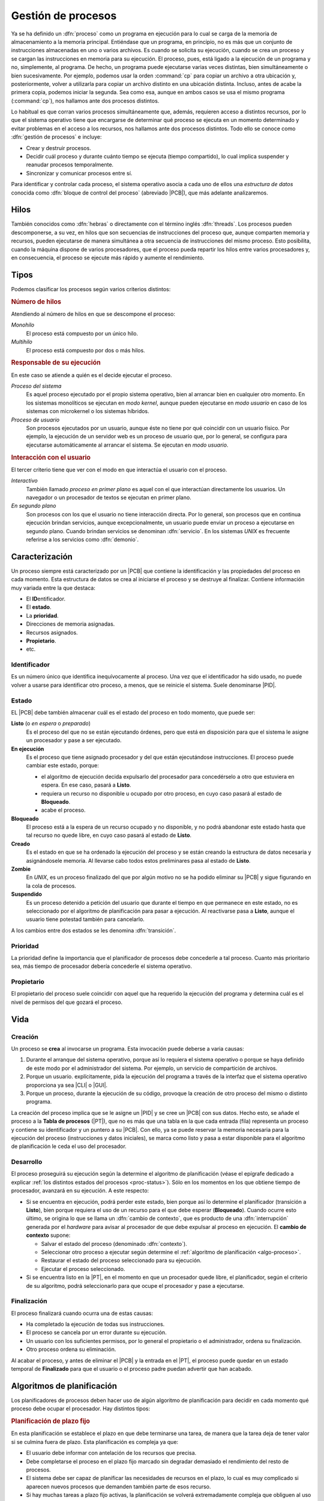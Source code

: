 .. _gestion-proc:

Gestión de procesos
*******************
Ya se ha definido un :dfn:`proceso` como un programa en ejecución para lo cual
se carga de la memoria de almacenamiento a la memoria principal. Entiéndase que
un programa, en principio, no es más que un conjunto de instrucciones
almacenadas en uno o varios archivos. Es cuando se solicita su ejecución, cuando
se crea un proceso y se cargan las instrucciones en memoria para su ejecución. El
proceso, pues, está ligado a la ejecución de un programa y no, simplemente, al
programa. De hecho, un programa puede ejecutarse varias veces distintas, bien
simultáneamente o bien sucesivamente. Por ejemplo, podemos usar la orden
:command:`cp` para copiar un archivo a otra ubicación y, posteriormente, volver
a utilizarla para copiar un archivo distinto en una ubicación distinta. Incluso,
antes de acabe la primera copia, podemos iniciar la segunda. Sea como esa,
aunque en ambos casos se usa el mismo programa (:command:`cp`), nos hallamos
ante dos procesos distintos.

Lo habitual es que corran varios procesos simultáneamente que, además, requieren
acceso a distintos recursos, por lo que el sistema operativo tiene que
encargarse de determinar qué proceso se ejecuta en un momento determinado y
evitar problemas en el acceso a los recursos, nos hallamos ante dos procesos
distintos. Todo ello se conoce como :dfn:`gestión de procesos` e incluye:

- Crear y destruir procesos.
- Decidir cuál proceso y durante cuánto tiempo se ejecuta (tiempo compartido),
  lo cual implica suspender y reanudar procesos temporalmente.
- Sincronizar y comunicar procesos entre sí.

Para identificar y controlar cada proceso, el sistema operativo asocia a cada
uno de ellos una *estructura de datos* conocida como :dfn:`bloque de control del
proceso` (abreviado |PCB|), que más adelante analizaremos.

Hilos
=====
También conocidos como :dfn:`hebras` o directamente con el término inglés
:dfn:`threads`. Los procesos pueden descomponerse, a su vez, en hilos que son
secuencias de instrucciones del proceso que, aunque comparten memoria y
recursos, pueden ejecutarse de manera simultánea a otra secuencia de
instrucciones del mismo proceso. Esto posibilita, cuando la máquina dispone de
varios procesadores, que el proceso pueda repartir los hilos entre varios
procesadores y, en consecuencia, el proceso se ejecute más rápido y aumente el
rendimiento.

Tipos
=====
Podemos clasificar los procesos según varios criterios distintos:

.. rubric:: Número de hilos

Atendiendo al número de hilos en que se descompone el proceso:

*Monohilo*
   El proceso está compuesto por un único hilo.

*Multihilo*
   El proceso está compuesto por dos o más hilos.

.. rubric:: Responsable de su ejecución

En este caso se atiende a quién es el decide ejecutar el proceso.

*Proceso del sistema*
   Es aquel proceso ejecutado por el propio sistema operativo, bien al arrancar
   bien en cualquier otro momento. En los sistemas monolíticos se ejecutan en
   *modo kernel*, aunque pueden ejecutarse en *modo usuario* en caso de los
   sistemas con microkernel o los sistemas híbridos.

*Proceso de usuario*
   Son procesos ejecutados por un usuario, aunque éste no tiene por qué
   coincidir con un usuario físico. Por ejemplo, la ejecución de un servidor web
   es un proceso de usuario que, por lo general, se configura para ejecutarse
   automáticamente al arrancar el sistema. Se ejecutan en *modo usuario*.

.. rubric:: Interacción con el usuario

El tercer criterio tiene que ver con el modo en que interactúa el usuario con el
proceso.

*Interactivo*
   También llamado *proceso en primer plano* es aquel con el que interactúan
   directamente los usuarios. Un navegador o un procesador de textos se ejecutan
   en primer plano.

*En segundo plano*
   Son procesos con los que el usuario no tiene interacción directa. Por lo
   general, son procesos que en continua ejecución brindan servicios, aunque
   excepcionalmente, un usuario puede enviar un proceso a ejecutarse en segundo
   plano. Cuando brindan servicios se denominan :dfn:`servicio`. En los sistemas
   *UNIX* es frecuente referirse a los servicios como :dfn:`demonio`.

Caracterización
===============
Un proceso siempre está caracterizado por un |PCB| que contiene la identificación
y las propiedades del proceso en cada momento. Esta estructura de datos se crea
al iniciarse el proceso y se destruye al finalizar. Contiene información muy
variada entre la que destaca:

* El **ID**\ entificador.
* El **estado**.
* La **prioridad**.
* Direcciones de memoria asignadas.
* Recursos asignados.
* **Propietario**.
* etc.

Identificador
-------------
Es un número único que identifica inequívocamente al proceso. Una vez que el
identificador ha sido usado, no puede volver a usarse para identificar otro
proceso, a menos, que se reinicie el sistema. Suele denominarse |PID|.

.. _proc-status:

Estado
------
EL |PCB| debe también almacenar cuál es el estado del proceso en todo momento,
que puede ser:

**Listo** (o *en espera* o *preparado*)
   Es el proceso del que no se están ejecutando órdenes, pero que está en
   disposición para que el sistema le asigne un procesador y pase a ser
   ejecutado.

**En ejecución**
   Es el proceso que tiene asignado procesador y del que están ejecutándose
   instrucciones. El proceso puede cambiar este estado, porque:

   - el algoritmo de ejecución decida expulsarlo del procesador para
     concedérselo a otro que estuviera en espera. En ese caso, pasará a
     **Listo**.

   - requiera un recurso no disponible u ocupado por otro proceso, en cuyo caso
     pasará al estado de **Bloqueado**.

   - acabe el proceso.

**Bloqueado**
   El proceso está a la espera de un recurso ocupado y no disponible, y no podrá
   abandonar este estado hasta que tal recurso no quede libre, en cuyo caso
   pasará al estado de **Listo**.

**Creado**
   Es el estado en que se ha ordenado la ejecución del proceso y se están creando
   la estructura de datos necesaria y asignándosele memoria. Al llevarse cabo
   todos estos preliminares pasa al estado de **Listo**.

**Zombie**
   En *UNIX*, es un proceso finalizado del que por algún motivo no se ha podido
   eliminar su |PCB| y sigue figurando en la cola de procesos.

**Suspendido**
   Es un proceso detenido a petición del usuario que durante el tiempo en que
   permanece en este estado, no es seleccionado por el algoritmo de
   planificación para pasar a ejecución. Al reactivarse pasa a **Listo**, aunque
   el usuario tiene potestad también para cancelarlo.
   

.. image:: files/estados.png

A los cambios entre dos estados se les denomina :dfn:`transición`.

Prioridad
---------
La prioridad define la importancia que el planificador de procesos debe
concederle a tal proceso. Cuanto más prioritario sea, más tiempo de procesador
debería concederle el sistema operativo.

Propietario
-----------
El propietario del proceso suele coincidir con aquel que ha requerido la
ejecución del programa y determina cuál es el nivel de permisos del que gozará
el proceso.

Vida
====
Creación
--------
Un proceso se **crea** al invocarse un programa. Esta invocación puede deberse a
varia causas:

#. Durante el arranque del sistema operativo, porque así lo requiera el sistema
   operativo o porque se haya definido de este modo por el administrador del
   sistema. Por ejemplo, un servicio de compartición de archivos.

#. Porque un usuario. explícitamente, pida la ejecución del programa a través de
   la interfaz que el sistema operativo proporciona ya sea |CLI| o |GUI|.

#. Porque un proceso, durante la ejecución de su código, provoque la creación de
   otro proceso del mismo o distinto programa.

La creación del proceso implica que se le asigne un |PID| y se cree un |PCB| con
sus datos. Hecho esto, se añade el proceso a la **Tabla de procesos** (|PT|),
que no es más que una tabla en la que cada entrada (fila) representa un proceso
y contiene su identificador y un puntero a su |PCB|. Con ello, ya se puede
reservar la memoria necesaria para la ejecución del proceso (instrucciones y
datos iniciales), se marca como listo y pasa a estar disponible para el
algoritmo de planificación le ceda el uso del procesador.

Desarrollo
----------
El proceso proseguirá su ejecución según la determine el algoritmo de
planificación (véase el epígrafe dedicado a explicar :ref:`los distintos estados
del procesos <proc-status>`). Sólo en los momentos en los que obtiene tiempo de
procesador, avanzará en su ejecución. A este respecto:

* Si se encuentra en ejecución, podrá perder este estado, bien porque así lo
  determine el planificador (transición a **Listo**), bien porque requiera el
  uso de un recurso para el que debe esperar (**Bloqueado**).  Cuando ocurre
  esto último, se origina lo que se llama un :dfn:`cambio de contexto`, que es
  producto de una :dfn:`interrupción` generada por el *hardware* para avisar al
  procesador de que debe expulsar al proceso en ejecución. El **cambio de
  contexto** supone:

  + Salvar el estado del proceso (denominado :dfn:`contexto`).
  + Seleccionar otro proceso a ejecutar según determine el :ref:`algoritmo de
    planificación <algo-proceso>`.
  + Restaurar el estado del proceso seleccionado para su ejecución.
  + Ejecutar el proceso seleccionado.

* Si se encuentra listo en la |PT|, en el momento en que un procesador quede libre,
  el planificador, según el criterio de su algoritmo, podrá seleccionarlo para
  que ocupe el procesador y pase a ejecutarse.

Finalización
------------
El proceso finalizará cuando ocurra una de estas causas:

- Ha completado la ejecución de todas sus instrucciones.
- El proceso se cancela por un error durante su ejecución.
- Un usuario con los suficientes permisos, por lo general el propietario o el
  administrador, ordena su finalización.
- Otro proceso ordena su eliminación.

Al acabar el proceso, y antes de eliminar el |PCB| y la entrada en el |PT|, el
proceso puede quedar en un estado temporal de **Finalizado** para que el usuario
o el proceso padre puedan advertir que han acabado.

.. _algo-proceso:

Algoritmos de planificación
===========================
Los planificadores de procesos deben hacer uso de algún algoritmo de
planificación para decidir en cada momento qué proceso debe ocupar el
procesador. Hay distintos tipos:

.. rubric:: Planificación de plazo fijo

En esta planificación se establece el plazo en que debe terminarse una tarea,
de manera que la tarea deja de tener valor si se culmina fuera de plazo. Esta
planificación es compleja ya que:

+ El usuario debe informar con antelación de los recursos que precisa.
+ Debe completarse el proceso en el plazo fijo marcado sin degradar demasiado
  el rendimiento del resto de procesos.
+ El sistema debe ser capaz de planificar las necesidades de recursos en el
  plazo, lo cual es muy complicado si aparecen nuevos procesos que demanden
  también parte de esos recurso.
+ Si hay muchas tareas a plazo fijo activas, la planificación se volverá
  extremadamente compleja que obliguen al uso de algoritmos muy avanzados de
  optimización.
+ La administración intensiva por esta planificación puede suponer un gasto
  extra nada desdeñable.

.. rubric:: Planificación |FIFO|

También llamado |FCFS|. Estos algoritmos asignan el procesador al algoritmo que
más tiempo lleva en el estado de **Listo**. Su nombre son las iniciales en
inglés de "el primero en entrar es el primero en salir" y obedece a que el
primero que entra en la cola de procesos listos es el primero que sale de ella
al pasar al estado de **Ejecución**. La ventaja del algoritmo es muy sencillo ya
que necesita únicamente mantener una cola de procesos ordenada según el tiempo
de llegada al estado **Listo**. En cambio, es poco apropiado para entornos
interactivos, ya que procesos que hacen uso intensivo de la |CPU|, lastran la
ejecución del resto de los procesos; sin tener en cuenta la importancia que
tenga el proceso o si es corto o largo. En consecuencia, no asegura unos tiempos
de respuesta apropiados.

.. image:: files/FIFO.png

Si asignamos tiempos a los procesos del esquema anterior para poder hacer un
análisis más pormenorizado:

.. table::
   :class: gest-procesos

   ========== ========== ============================================
    Procesos   Duración   Observaciones
   ========== ========== ============================================
    P1         6ms        Bloqueado a los 1ms. Listo 3ms después
    P3         4ms
    P8         5ms
    P4         10ms
   ========== ========== ============================================

suponiendo que estos procesos se creen prácticamente simultáneamente en el
orden expresado en la tabla, la evolución en el tiempo sería la siguiente:

.. table::
   :class: evolucion-fifo

   +------------------------+--------------------------------------------+
   | Estado                 | Instante                                   |
   |                        +-----+-----+-----+-----+------+------+------+
   |                        | 0ms | 1ms | 4ms | 5ms | 10ms | 20ms | 25ms |
   +========================+=====+=====+=====+=====+======+======+======+
   | En ejecución           | P1  | P3  | P3  | P8  | P4   | P1   |      |
   +------------------------+-----+-----+-----+-----+------+------+------+
   | Listo (cola en orden)  | P3  | P8  | P8  | P4  | P1   |      |      |
   |                        +-----+-----+-----+-----+------+------+------+
   |                        | P8  | P4  | P4  | P1  |      |      |      |
   |                        +-----+-----+-----+-----+------+------+------+
   |                        | P4  |     | P1  |     |      |      |      |
   +------------------------+-----+-----+-----+-----+------+------+------+
   | Bloqueado              |     | P1  |     |     |      |      |      |
   +------------------------+-----+-----+-----+-----+------+------+------+
   | Finalizado             |     |     |     | P3  | P8   | P4   | P1   |
   +------------------------+-----+-----+-----+-----+------+------+------+

.. rubric:: Planificación por prioridad al más corto (|SFJ|)

Esta planificación como la |FIFO| ejecuta sin interrupciones el proceso (a menos
que quede bloqueado, claro), pero en vez de elegir el primero que estuviera
**Listo**, elige el que estima que tardará menos tiempo en finalizar. La ventaja
sobre |FIFO| es que minimiza el **tiempo medio de finalización**. Para verlo
supongamos que se deben llevar a cabo tres procesos cuyo tiempos de finalización
son, respectivamente, 9 segundos, 18 segundos y 3 segundos:

* |FIFO|:

  .. math::

      \dfrac{9 + 27 + 30}{3} = 22 \quad \text{segundos}

* |SFJ|:

  .. math::

      \dfrac{3 + 12 + 30}{3} = 15 \quad \text{segundos}

.. rubric:: Planificación por prioridad al tiempo restante más corto (|SRTF|)

Es un variante de la planificación anterior en la que si aparece un nuevo
proceso cuyo tiempo de ejecución es menor de lo que aún resta por ejecutar del
proceso en ejecución, se expulsa éste, ordenándosele en la cola según el tiempo
que aún le resta, y se pasa a ejecutar el nuevo.

.. rubric:: Planificación a la tasa de respuesta más alta

Esta planificación es una estrategia que pretende corregir el exceso retraso que
en |SFJ| presentan las tareas largas. En ella, la prioridad del proceso (su
lugar en la cola) se calcula en función tanto de su tiempo de finalización
(*TF*) como del tiempo que ha esperado para ser atendido (*TE*) y tiene la
expresión:

.. math::

   1 + \dfrac{\mathit{TE}}{\mathit{TF}}

.. rubric:: Planificación de turno rotatorio (round robin)

La planificación *round robin* es muy adecuada para sistemas de tiempo
compartido, ya que se le asigna a cada proceso un intervalo de tiempo
determinado de ejecución, denominado :dfn:`quantum`. El proceso se expulsa del
procesador cuando agota su *quantum* y vuelve a la cola en espera de obtener el
procesador durante otro *quantum* . Esta planificación no define el orden en la
cola de espera, únicamente un tiempo máximo de ocupación de la |CPU|, por lo que
es **complementaria de cualquiera de las mencionadas anteriormente**. En
consecuencia, podemos definir una planificación |FIFO| (o |SFJ| o cualquier
otra) con o sin turno rotatorio. Por ejemplo, así quedaría la ejecución de los
procesos con que ilustramos la planificación |FIFO|, si manteniendo esa
planificación, añadimos turno rotatorio con un *quantum* de 2ms.

.. image:: files/RR.png

.. table::
   :class: evolucion-fifo

   +------------------------+--------------------------------------------------------------------------------------------------------+
   | Estado                 | Instante                                                                                               |
   |                        +-----+-----+-----+-----+-----+-----+-----+------+------+------+------+------+------+------+------+------+
   |                        | 0ms | 1ms | 3ms | 4ms | 5ms | 7ms | 9ms | 11ms | 13ms | 15ms | 17ms | 18ms | 20ms | 21ms | 23ms | 25ms |
   +========================+=====+=====+=====+=====+=====+=====+=====+======+======+======+======+======+======+======+======+======+
   | En ejecución           | P1  | P3  | P8  | P8  | P4  | P3  | P1  | P8   | P4   | P1   | P8   | P4   | P1   | P4   | P4   |      |
   +------------------------+-----+-----+-----+-----+-----+-----+-----+------+------+------+------+------+------+------+------+------+
   | Listo (cola en orden)  | P3  | P8  | P4  | P4  | P3  | P1  | P8  | P4   | P1   | P8   | P4   | P1   | P4   |      |      |      |
   |                        +-----+-----+-----+-----+-----+-----+-----+------+------+------+------+------+------+------+------+------+
   |                        | P8  | P4  | P3  | P3  | P1  | P8  | P4  | P1   | P8   | P4   | P1   |      |      |      |      |      |
   |                        +-----+-----+-----+-----+-----+-----+-----+------+------+------+------+------+------+------+------+------+
   |                        | P4  |     |     | P1  | P8  | P4  |     |      |      |      |      |      |      |      |      |      |
   +------------------------+-----+-----+-----+-----+-----+-----+-----+------+------+------+------+------+------+------+------+------+
   | Bloqueado              |     | P1  | P1  |     |     |     |     |      |      |      |      |      |      |      |      |      |
   +------------------------+-----+-----+-----+-----+-----+-----+-----+------+------+------+------+------+------+------+------+------+
   | Finalizado             |     |     |     |     |     |     | P3  |      |      |      |      | P8   |      | P1   |      | P4   |
   +------------------------+-----+-----+-----+-----+-----+-----+-----+------+------+------+------+------+------+------+------+------+

Para que se pueda implementar esta planificación se requiere la existencia de un
reloj, ya que el *quantum* equivaldrá a un número de ciclos del reloj, y al expirar
se generará una interrupción que informe de ello.

Es de vital importancia en esta planificación establecer cuál es la **duración
del quantum** que podrá ser más largo o más breve, fijo o variable, igual o
distinto para cada usuario, etc. Si el *quantum* es excesivamente grande, le
dará tiempo a los procesos a acabar antes de que se agote, por lo que la
planificación degenerará en una planificación |FIFO|. En cambio, si el
*quantum* es muy pequeño, entonces aumentará notablemente el **gasto extra** por
los continuos cambios de proceso; y el rendimiento se degradará. En
consecuencia:

- El rendimiento empeora a menor duración del *quantum*.
- Los *tiempos de respuesta* empeoran a mayor duración del *quantum*.

En principio, la duración del *quantum* debe ser mayor que la mayoría de
peticiones interactivas.

.. note:: Podría probar a construir una tabla que describa la evolución en el
   estado de los procesos como la que se incluyó en la planificación |FIFO|.

.. rubric:: Planificación por el comportamiento

Es una planificación que persigue garantizar al usuario una prestación mínima
del sistema. Por ejemplo, en un sistema en el que concurran "*n*" usuarios, en
principio, debería garantizársele a cada uno :math:`\dfrac{1}{n}` de la potencia
del procesador, o dicho de otra, forma; del tiempo consumido por el procesador,
el usuario debería haber consumido la enésima parte. Pasado un tiempo, el
usuario podrá haber consumido menos o más de esta cuota; y, en función de ello,
se recalculará la prioridad del proceso del usuario para que se ajuste a su
cuota.

En sistemas en tiempo real, se puede adoptar una variante de esta planificación
en la que la prioridad viene determinada por el riesgo de que el proceso no
cumpla con el plazo exigido.

.. seealso:: Como explicación complementaria a esta sobre algoritmos de
   planificación `puede verse este vídeo de Juan V. Carrillo
   <https://www.youtube.com/watch?v=jxGnKR3JoOw>`_.

.. |PCB| replace:: :abbr:`PCB (Process Control Block)`
.. |PID| replace:: :abbr:`PID (Process IDentifier)`
.. |CLI| replace:: :abbr:`CLI (Command Line Interface)`
.. |GUI| replace:: :abbr:`GUI (Graphical User Interface)`
.. |PT| replace:: :abbr:`PT (Process Table)`
.. |SFJ| replace:: :abbr:`SFJ (Short Rirst Job)`
.. |SRTF| replace:: :abbr:`SRTF (Short Remaining Time First)`
.. |FIFO| replace:: :abbr:`FIFO (First In First Out)`
.. |FCFS| replace:: :abbr:`FCFS (First Come First Serve)`
.. |CPU| replace:: :abbr:`CPU (Central Processing Unit)`

